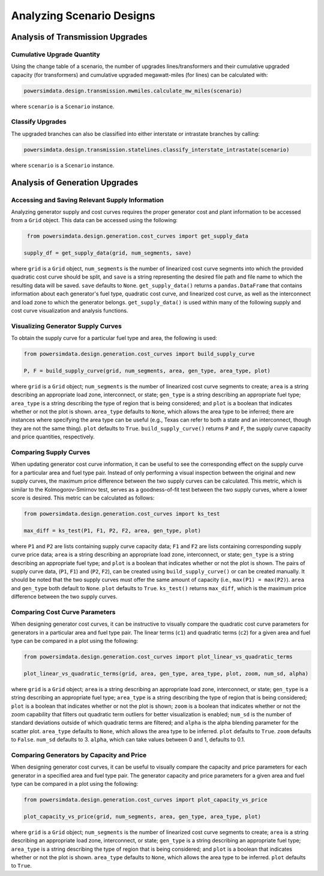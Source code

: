 Analyzing Scenario Designs
--------------------------
Analysis of Transmission Upgrades
+++++++++++++++++++++++++++++++++
Cumulative Upgrade Quantity
###########################
Using the change table of a scenario, the number of upgrades lines/transformers and
their cumulative upgraded capacity (for transformers) and cumulative upgraded
megawatt-miles (for lines) can be calculated with:

.. code-block:: python

    powersimdata.design.transmission.mwmiles.calculate_mw_miles(scenario)


where ``scenario`` is a ``Scenario`` instance.


Classify Upgrades
#################
The upgraded branches can also be classified into either interstate or intrastate
branches by calling:

.. code-block:: python

    powersimdata.design.transmission.statelines.classify_interstate_intrastate(scenario)

where ``scenario`` is a ``Scenario`` instance.


Analysis of Generation Upgrades
+++++++++++++++++++++++++++++++
Accessing and Saving Relevant Supply Information
################################################
Analyzing generator supply and cost curves requires the proper generator cost and plant
information to be accessed from a ``Grid`` object. This data can be accessed using the
following:

.. code-block:: python

     from powersimdata.design.generation.cost_curves import get_supply_data

    supply_df = get_supply_data(grid, num_segments, save)

where ``grid`` is a ``Grid`` object, ``num_segments`` is the number of linearized cost
curve segments into which the provided quadratic cost curve should be split, and
``save`` is a string representing the desired file path and file name to which the
resulting data will be saved. ``save`` defaults to ``None``. ``get_supply_data()``
returns a ``pandas.DataFrame`` that contains information about each generator's fuel
type, quadratic cost curve, and linearized cost curve, as well as the interconnect and
load zone to which the generator belongs. ``get_supply_data()`` is used within many of
the following supply and cost curve visualization and analysis functions.


Visualizing Generator Supply Curves
###################################
To obtain the supply curve for a particular fuel type and area, the following is used:

.. code-block:: python

    from powersimdata.design.generation.cost_curves import build_supply_curve

    P, F = build_supply_curve(grid, num_segments, area, gen_type, area_type, plot)

where ``grid`` is a ``Grid`` object; ``num_segments`` is the number of linearized cost
curve segments to create; ``area`` is a string describing an appropriate load zone,
interconnect, or state; ``gen_type`` is a string describing an appropriate fuel type;
``area_type`` is a string describing the type of region that is being considered; and
``plot`` is a boolean that indicates whether or not the plot is shown. ``area_type``
defaults to ``None``, which allows the area type to be inferred; there are instances
where specifying the area type can be useful (e.g., Texas can refer to both a state and
an interconnect, though they are not the same thing). ``plot`` defaults to ``True``.
``build_supply_curve()`` returns ``P`` and ``F``, the supply curve capacity and price
quantities, respectively.


Comparing Supply Curves
#######################
When updating generator cost curve information, it can be useful to see the
corresponding effect on the supply curve for a particular area and fuel type pair.
Instead of only performing a visual inspection between the original and new supply
curves, the maximum price difference between the two supply curves can be calculated.
This metric, which is similar to the Kolmogorov-Smirnov test, serves as a
goodness-of-fit test between the two supply curves, where a lower score is desired. This
metric can be calculated as follows:

.. code-block:: python

    from powersimdata.design.generation.cost_curves import ks_test

    max_diff = ks_test(P1, F1, P2, F2, area, gen_type, plot)

where ``P1`` and ``P2`` are lists containing supply curve capacity data; ``F1`` and
``F2`` are lists containing corresponding supply curve price data; ``area`` is a string
describing an appropriate load zone, interconnect, or state; ``gen_type`` is a string
describing an appropriate fuel type; and ``plot`` is a boolean that indicates whether or
not the plot is shown. The pairs of supply curve data, (``P1``, ``F1``) and (``P2``,
``F2``), can be created using ``build_supply_curve()`` or can be created manually.  It
should be noted that the two supply curves must offer the same amount of capacity (i.e.,
``max(P1) = max(P2)``). ``area`` and ``gen_type`` both default to ``None``. ``plot``
defaults to ``True``. ``ks_test()`` returns ``max_diff``, which is the maximum price
difference between the two supply curves.


Comparing Cost Curve Parameters
###############################
When designing generator cost curves, it can be instructive to visually compare the
quadratic cost curve parameters for generators in a particular area and fuel type pair.
The linear terms (``c1``) and quadratic terms (``c2``) for a given area and fuel type
can be compared in a plot using the following:

.. code-block:: python

    from powersimdata.design.generation.cost_curves import plot_linear_vs_quadratic_terms

    plot_linear_vs_quadratic_terms(grid, area, gen_type, area_type, plot, zoom, num_sd, alpha)

where ``grid`` is a ``Grid`` object; ``area`` is a string describing an appropriate load
zone, interconnect, or state; ``gen_type`` is a string describing an appropriate fuel
type; ``area_type`` is a string describing the type of region that is being considered;
``plot`` is a boolean that indicates whether or not the plot is shown; ``zoom`` is a
boolean that indicates whether or not the zoom capability that filters out quadratic
term outliers for better visualization is enabled; ``num_sd`` is the number of standard
deviations outside of which quadratic terms are filtered; and ``alpha`` is the alpha
blending parameter for the scatter plot. ``area_type`` defaults to ``None``, which
allows the area type to be inferred. ``plot`` defaults to ``True``. ``zoom`` defaults to
``False``. ``num_sd`` defaults to 3. ``alpha``, which can take values between 0 and
1, defaults to 0.1.


Comparing Generators by Capacity and Price
##########################################
When designing generator cost curves, it can be useful to visually compare the capacity
and price parameters for each generator in a specified area and fuel type pair. The
generator capacity and price parameters for a given area and fuel type can be compared
in a plot using the following:

.. code-block:: python

    from powersimdata.design.generation.cost_curves import plot_capacity_vs_price

    plot_capacity_vs_price(grid, num_segments, area, gen_type, area_type, plot)

where ``grid`` is a ``Grid`` object; ``num_segments`` is the number of linearized cost
curve segments to create; ``area`` is a string describing an appropriate load zone,
interconnect, or state; ``gen_type`` is a string describing an appropriate fuel type;
``area_type`` is a string describing the type of region that is being considered; and
``plot`` is a boolean that indicates whether or not the plot is shown. ``area_type``
defaults to ``None``, which allows the area type to be inferred. ``plot`` defaults to
``True``.

